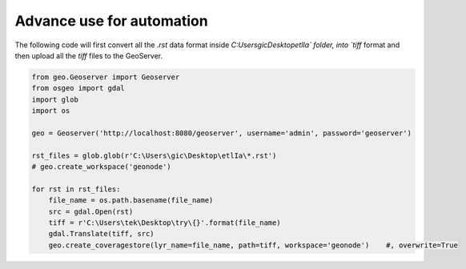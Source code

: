 Advance use for automation
============================

The following code will first convert all the `.rst` data format inside `C:\Users\gic\Desktop\etlIa\` folder, into `tiff` format and then upload all the `tiff` files to the GeoServer.


.. code-block:: python3

    from geo.Geoserver import Geoserver
    from osgeo import gdal
    import glob
    import os

    geo = Geoserver('http://localhost:8080/geoserver', username='admin', password='geoserver')

    rst_files = glob.glob(r'C:\Users\gic\Desktop\etlIa\*.rst')
    # geo.create_workspace('geonode')

    for rst in rst_files:
        file_name = os.path.basename(file_name)
        src = gdal.Open(rst)
        tiff = r'C:\Users\tek\Desktop\try\{}'.format(file_name)
        gdal.Translate(tiff, src)
        geo.create_coveragestore(lyr_name=file_name, path=tiff, workspace='geonode')    #, overwrite=True